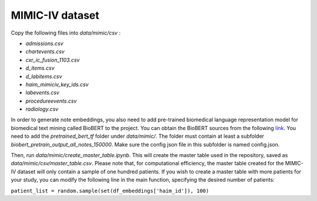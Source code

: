 ################
MIMIC-IV dataset
################

Copy the following files into *data/mimic/csv* :

- *admissions.csv*
- *chartevents.csv*
- *cxr_ic_fusion_1103.csv*
- *d_items.csv*
- *d_labitems.csv*
- *haim_mimiciv_key_ids.csv*
- *labevents.csv*
- *procedureevents.csv*
- *radiology.csv*

In order to generate note embeddings, you also need to add pre-trained biomedical language representation model for
biomedical text mining called BioBERT to the project. You can obtain the BioBERT sources from the following
`link <https://github.com/EmilyAlsentzer/clinicalBERT>`_.
You need to add the *pretrained_bert_tf* folder under *data/mimic/*. The folder must contain at least a subfolder
*biobert_pretrain_output_all_notes_150000*. Make sure the config json file in this subfolder is named config.json.


Then, run *data/mimic/create_master_table.ipynb*. This will create the master table used in the repository, saved as
*data/mimic/csv/master_table.csv*. Please note that, for computational efficiency, the master table created for the
MIMIC-IV dataset will only contain a sample of one hundred patients. If you wish to create a master table with more
patients for your study, you can modify the following line in the main function, specifying the desired number of
patients:

``patient_list = random.sample(set(df_embeddings['haim_id']), 100)``